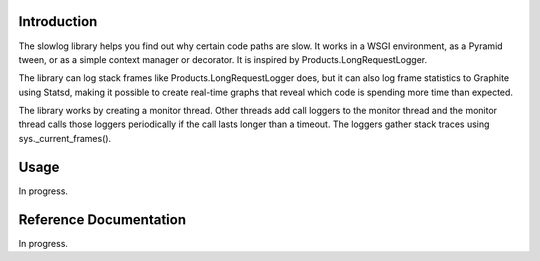 
Introduction
============

The slowlog library helps you find out why certain code paths are slow.
It works in a WSGI environment, as a Pyramid tween, or as a simple
context manager or decorator.  It is inspired by Products.LongRequestLogger.

The library can log stack frames like Products.LongRequestLogger does,
but it can also log frame statistics to Graphite using Statsd, making it
possible to create real-time graphs that reveal which code is spending
more time than expected.

The library works by creating a monitor thread.  Other threads add
call loggers to the monitor thread and the monitor thread calls
those loggers periodically if the call lasts longer than a timeout.
The loggers gather stack traces using sys._current_frames().

Usage
=====

In progress.

Reference Documentation
=======================

In progress.
